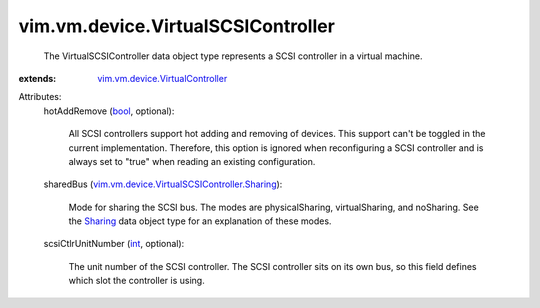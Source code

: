 .. _int: https://docs.python.org/2/library/stdtypes.html

.. _bool: https://docs.python.org/2/library/stdtypes.html

.. _Sharing: ../../../vim/vm/device/VirtualSCSIController/Sharing.rst

.. _vim.vm.device.VirtualController: ../../../vim/vm/device/VirtualController.rst

.. _vim.vm.device.VirtualSCSIController.Sharing: ../../../vim/vm/device/VirtualSCSIController/Sharing.rst


vim.vm.device.VirtualSCSIController
===================================
  The VirtualSCSIController data object type represents a SCSI controller in a virtual machine.
:extends: vim.vm.device.VirtualController_

Attributes:
    hotAddRemove (`bool`_, optional):

       All SCSI controllers support hot adding and removing of devices. This support can't be toggled in the current implementation. Therefore, this option is ignored when reconfiguring a SCSI controller and is always set to "true" when reading an existing configuration.
    sharedBus (`vim.vm.device.VirtualSCSIController.Sharing`_):

       Mode for sharing the SCSI bus. The modes are physicalSharing, virtualSharing, and noSharing. See the `Sharing`_ data object type for an explanation of these modes.
    scsiCtlrUnitNumber (`int`_, optional):

       The unit number of the SCSI controller. The SCSI controller sits on its own bus, so this field defines which slot the controller is using.
